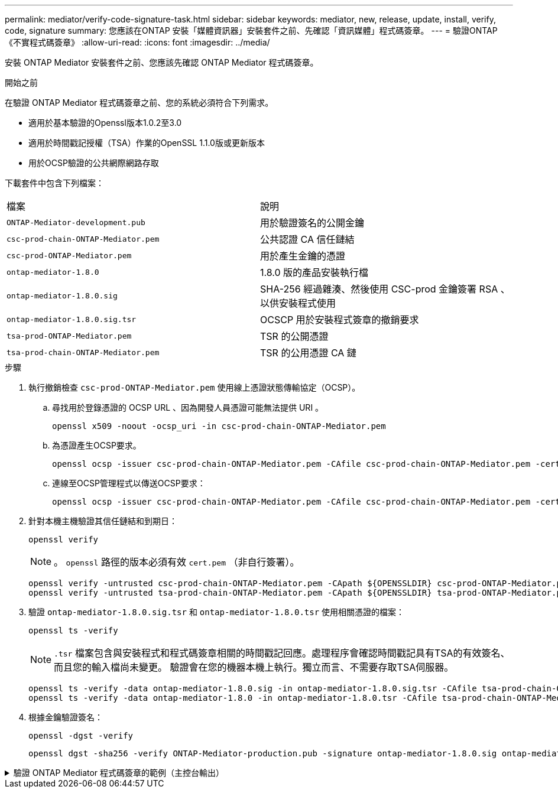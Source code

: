 ---
permalink: mediator/verify-code-signature-task.html 
sidebar: sidebar 
keywords: mediator, new, release, update, install, verify, code, signature 
summary: 您應該在ONTAP 安裝「媒體資訊器」安裝套件之前、先確認「資訊媒體」程式碼簽章。 
---
= 驗證ONTAP 《不實程式碼簽章》
:allow-uri-read: 
:icons: font
:imagesdir: ../media/


[role="lead"]
安裝 ONTAP Mediator 安裝套件之前、您應該先確認 ONTAP Mediator 程式碼簽章。

.開始之前
在驗證 ONTAP Mediator 程式碼簽章之前、您的系統必須符合下列需求。

* 適用於基本驗證的Openssl版本1.0.2至3.0
* 適用於時間戳記授權（TSA）作業的OpenSSL 1.1.0版或更新版本
* 用於OCSP驗證的公共網際網路存取


下載套件中包含下列檔案：

[cols="50,50"]
|===


| 檔案 | 說明 


 a| 
`ONTAP-Mediator-development.pub`
 a| 
用於驗證簽名的公開金鑰



 a| 
`csc-prod-chain-ONTAP-Mediator.pem`
 a| 
公共認證 CA 信任鏈結



 a| 
`csc-prod-ONTAP-Mediator.pem`
 a| 
用於產生金鑰的憑證



 a| 
`ontap-mediator-1.8.0`
 a| 
1.8.0 版的產品安裝執行檔



 a| 
`ontap-mediator-1.8.0.sig`
 a| 
SHA-256 經過雜湊、然後使用 CSC-prod 金鑰簽署 RSA 、以供安裝程式使用



 a| 
`ontap-mediator-1.8.0.sig.tsr`
 a| 
OCSCP 用於安裝程式簽章的撤銷要求



 a| 
`tsa-prod-ONTAP-Mediator.pem`
 a| 
TSR 的公開憑證



 a| 
`tsa-prod-chain-ONTAP-Mediator.pem`
 a| 
TSR 的公用憑證 CA 鏈

|===
.步驟
. 執行撤銷檢查 `csc-prod-ONTAP-Mediator.pem` 使用線上憑證狀態傳輸協定（OCSP）。
+
.. 尋找用於登錄憑證的 OCSP URL 、因為開發人員憑證可能無法提供 URI 。
+
[listing]
----
openssl x509 -noout -ocsp_uri -in csc-prod-chain-ONTAP-Mediator.pem
----
.. 為憑證產生OCSP要求。
+
[listing]
----
openssl ocsp -issuer csc-prod-chain-ONTAP-Mediator.pem -CAfile csc-prod-chain-ONTAP-Mediator.pem -cert csc-prod-ONTAP-Mediator.pem  -reqout req.der
----
.. 連線至OCSP管理程式以傳送OCSP要求：
+
[listing]
----
openssl ocsp -issuer csc-prod-chain-ONTAP-Mediator.pem -CAfile csc-prod-chain-ONTAP-Mediator.pem -cert csc-prod-ONTAP-Mediator.pem  -url ${ocsp_uri} -resp_text -respout resp.der -verify_other csc-prod-chain-ONTAP-Mediator.pem
----


. 針對本機主機驗證其信任鏈結和到期日：
+
`openssl verify`

+

NOTE: 。 `openssl` 路徑的版本必須有效 `cert.pem` （非自行簽署）。

+
[listing]
----
openssl verify -untrusted csc-prod-chain-ONTAP-Mediator.pem -CApath ${OPENSSLDIR} csc-prod-ONTAP-Mediator.pem  # Failure action: The Code-Signature-Check certificate has expired or is invalid. Download a newer version of the ONTAP Mediator.
openssl verify -untrusted tsa-prod-chain-ONTAP-Mediator.pem -CApath ${OPENSSLDIR} tsa-prod-ONTAP-Mediator.pem  # Failure action: The Time-Stamp certificate has expired or is invalid. Download a newer version of the ONTAP Mediator.
----
. 驗證 `ontap-mediator-1.8.0.sig.tsr` 和 `ontap-mediator-1.8.0.tsr` 使用相關憑證的檔案：
+
`openssl ts -verify`

+

NOTE: `.tsr` 檔案包含與安裝程式和程式碼簽章相關的時間戳記回應。處理程序會確認時間戳記具有TSA的有效簽名、而且您的輸入檔尚未變更。
驗證會在您的機器本機上執行。獨立而言、不需要存取TSA伺服器。

+
[listing]
----
openssl ts -verify -data ontap-mediator-1.8.0.sig -in ontap-mediator-1.8.0.sig.tsr -CAfile tsa-prod-chain-ONTAP-Mediator.pem -untrusted tsa-prod-ONTAP-Mediator.pem
openssl ts -verify -data ontap-mediator-1.8.0 -in ontap-mediator-1.8.0.tsr -CAfile tsa-prod-chain-ONTAP-Mediator.pem -untrusted tsa-prod-ONTAP-Mediator.pem
----
. 根據金鑰驗證簽名：
+
`openssl -dgst -verify`

+
[listing]
----
openssl dgst -sha256 -verify ONTAP-Mediator-production.pub -signature ontap-mediator-1.8.0.sig ontap-mediator-1.8.0
----


.驗證 ONTAP Mediator 程式碼簽章的範例（主控台輸出）
[%collapsible]
====
[listing]
----
[root@scspa2695423001 ontap-mediator-1.8.0]# pwd
/root/ontap-mediator-1.8.0
[root@scspa2695423001 ontap-mediator-1.8.0]# ls -l
total 63660
-r--r--r-- 1 root root     8582 Feb 19 15:02 csc-prod-chain-ONTAP-Mediator.pem
-r--r--r-- 1 root root     2373 Feb 19 15:02 csc-prod-ONTAP-Mediator.pem
-r-xr-xr-- 1 root root 65132818 Feb 20 15:17 ontap-mediator-1.8.0
-rw-r--r-- 1 root root      384 Feb 20 15:17 ontap-mediator-1.8.0.sig
-rw-r--r-- 1 root root     5437 Feb 20 15:17 ontap-mediator-1.8.0.sig.tsr
-rw-r--r-- 1 root root     5436 Feb 20 15:17 ontap-mediator-1.8.0.tsr
-r--r--r-- 1 root root      625 Feb 19 15:02 ONTAP-Mediator-production.pub
-r--r--r-- 1 root root     3323 Feb 19 15:02 tsa-prod-chain-ONTAP-Mediator.pem
-r--r--r-- 1 root root     1740 Feb 19 15:02 tsa-prod-ONTAP-Mediator.pem
[root@scspa2695423001 ontap-mediator-1.8.0]#
[root@scspa2695423001 ontap-mediator-1.8.0]# /root/verify_ontap_mediator_signatures.sh
++ openssl version -d
++ cut -d '"' -f2
+ OPENSSLDIR=/etc/pki/tls
+ openssl version
OpenSSL 1.1.1k  FIPS 25 Mar 2021
++ openssl x509 -noout -ocsp_uri -in csc-prod-chain-ONTAP-Mediator.pem
+ ocsp_uri=http://ocsp.entrust.net
+ echo http://ocsp.entrust.net
http://ocsp.entrust.net
+ openssl ocsp -issuer csc-prod-chain-ONTAP-Mediator.pem -CAfile csc-prod-chain-ONTAP-Mediator.pem -cert csc-prod-ONTAP-Mediator.pem -reqout req.der
+ openssl ocsp -issuer csc-prod-chain-ONTAP-Mediator.pem -CAfile csc-prod-chain-ONTAP-Mediator.pem -cert csc-prod-ONTAP-Mediator.pem -url http://ocsp.entrust.net -resp_text -respout resp.der -verify_other csc-prod-chain-ONTAP-Mediator.pem
OCSP Response Data:
    OCSP Response Status: successful (0x0)
    Response Type: Basic OCSP Response
    Version: 1 (0x0)
    Responder Id: C = US, O = "Entrust, Inc.", CN = Entrust Extended Validation Code Signing CA - EVCS2
    Produced At: Feb 28 05:01:00 2023 GMT
    Responses:
    Certificate ID:
      Hash Algorithm: sha1
      Issuer Name Hash: 69FA640329AB84E27220FE0927647B8194B91F2A
      Issuer Key Hash: CE894F8251AA15A28462CA312361D261FBF8FE78
      Serial Number: 511A542B57522AEB7295A640DC6200E5
    Cert Status: good
    This Update: Feb 28 05:00:00 2023 GMT
    Next Update: Mar  4 04:59:59 2023 GMT

    Signature Algorithm: sha512WithRSAEncryption
         3c:1d:49:b0:93:62:37:3e:c7:38:e3:9f:9f:62:82:73:ed:f4:
         ea:00:6b:f1:01:cd:79:57:92:f1:9d:5d:85:9b:60:59:f8:6c:
         e6:f4:50:51:f3:4c:8a:51:dd:50:68:16:8f:20:24:7e:39:b0:
         44:94:8d:b0:61:da:b9:08:36:74:2d:44:55:62:fb:92:be:4a:
         e7:6c:8c:49:dd:0c:fd:d8:ce:20:08:0d:0f:5a:29:a3:19:03:
         9f:d3:df:41:f4:89:0f:73:18:3f:ac:bb:a7:a3:96:7d:c5:70:
         4c:57:cd:17:17:c6:8a:60:d1:37:c9:2d:81:07:2a:d7:a6:02:
         ee:ce:88:16:22:db:e3:43:64:1e:9b:0d:4d:31:66:fa:ab:a5:
         52:99:94:4a:4a:d0:52:c5:34:f5:18:c7:15:5b:ce:74:c2:fc:
         61:ea:55:aa:f1:2f:82:a3:6a:95:8d:7e:2b:38:49:4f:bf:b1:
         68:7b:1b:24:8b:1f:4d:c5:77:f0:71:af:9c:34:c8:7a:82:50:
         09:a2:19:6e:c6:30:4f:da:a2:79:08:f9:d0:ff:85:d9:2a:84:
         cf:0c:aa:75:8f:72:c9:a7:a2:83:e8:8b:cf:ed:0c:69:75:b6:
         2a:7b:6b:58:99:01:d8:34:ad:e1:89:25:27:1b:fa:d9:6d:32:
         97:3a:0b:0a:8e:a3:9e:e3:f4:e0:d6:1a:c9:b5:14:8c:3e:54:
         3b:37:17:1a:93:44:84:8b:4a:87:97:1e:76:43:3e:d3:ec:8b:
         7e:56:4a:3f:01:31:c0:e5:58:fb:50:ce:6f:b1:e7:35:f9:b7:
         a3:ef:6b:3b:21:95:37:a6:5b:8f:f0:15:18:36:65:89:a1:9c:
         9b:69:00:b4:b1:65:6a:bc:11:2d:d4:9b:b4:97:cc:cb:7a:0c:
         16:11:c1:75:58:7e:13:ab:56:3c:3f:93:5b:95:24:c6:54:52:
         1f:86:a9:16:ce:d9:ea:8b:3a:f3:4f:c4:8f:ad:de:e8:3e:3c:
         d2:51:51:ad:33:7f:d8:c5:33:24:26:f1:2d:9d:0e:9f:55:d0:
         68:bf:af:bd:68:4a:40:08:bc:92:a0:62:54:7d:16:7b:36:29:
         15:b1:cd:58:8e:fb:4a:f2:3e:94:8b:fe:56:95:cc:24:32:af:
         5f:71:99:18:ed:0c:64:94:f7:54:48:87:48:d0:6d:b3:42:04:
         96:03:73:a2:8e:8a:6a:b2:af:ee:56:19:a1:c6:35:12:59:ad:
         19:6a:fe:e0:f1:27:cc:96:4e:f0:4f:fb:6a:bd:ce:05:2c:aa:
         79:7c:df:02:5c:ca:53:7d:60:12:88:7c:ce:15:c7:d4:02:27:
         c1:ab:cf:71:30:1e:14:ba
WARNING: no nonce in response
Response verify OK
csc-prod-ONTAP-Mediator.pem: good
        This Update: Feb 28 05:00:00 2023 GMT
        Next Update: Mar  4 04:59:59 2023 GMT
+ openssl verify -untrusted csc-prod-chain-ONTAP-Mediator.pem -CApath /etc/pki/tls csc-prod-ONTAP-Mediator.pem
csc-prod-ONTAP-Mediator.pem: OK
+ openssl verify -untrusted tsa-prod-chain-ONTAP-Mediator.pem -CApath /etc/pki/tls tsa-prod-ONTAP-Mediator.pem
tsa-prod-ONTAP-Mediator.pem: OK
+ openssl ts -verify -data ontap-mediator-1.8.0.sig -in ontap-mediator-1.8.0.sig.tsr -CAfile tsa-prod-chain-ONTAP-Mediator.pem -untrusted tsa-prod-ONTAP-Mediator.pem
Using configuration from /etc/pki/tls/openssl.cnf
Verification: OK
+ openssl ts -verify -data ontap-mediator-1.8.0 -in ontap-mediator-1.8.0.tsr -CAfile tsa-prod-chain-ONTAP-Mediator.pem -untrusted tsa-prod-ONTAP-Mediator.pem
Using configuration from /etc/pki/tls/openssl.cnf
Verification: OK
+ openssl dgst -sha256 -verify ONTAP-Mediator-production.pub -signature ontap-mediator-1.8.0.sig ontap-mediator-1.8.0
Verified OK
[root@scspa2695423001 ontap-mediator-1.8.0]#

----
====